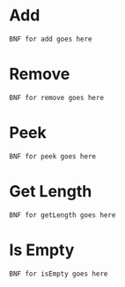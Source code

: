 #+OPTIONS: toc:nil
* Add
#+begin_src
BNF for add goes here
#+end_src
* Remove
#+begin_src
BNF for remove goes here
#+end_src
* Peek
#+begin_src
BNF for peek goes here
#+end_src
* Get Length
#+begin_src
BNF for getLength goes here
#+end_src
* Is Empty
#+begin_src
BNF for isEmpty goes here
#+end_src
